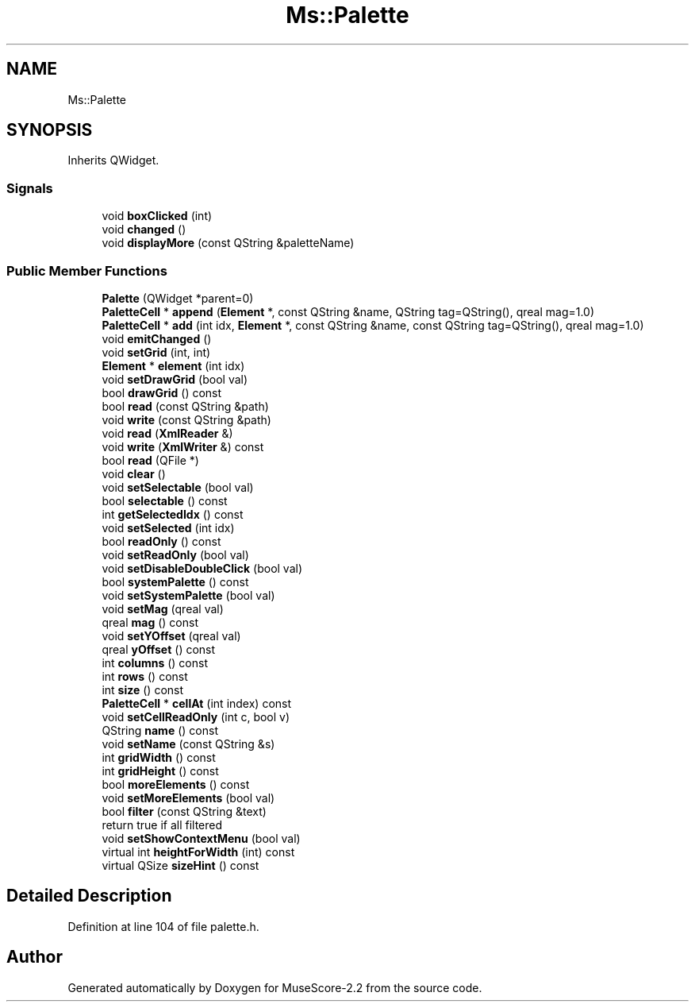 .TH "Ms::Palette" 3 "Mon Jun 5 2017" "MuseScore-2.2" \" -*- nroff -*-
.ad l
.nh
.SH NAME
Ms::Palette
.SH SYNOPSIS
.br
.PP
.PP
Inherits QWidget\&.
.SS "Signals"

.in +1c
.ti -1c
.RI "void \fBboxClicked\fP (int)"
.br
.ti -1c
.RI "void \fBchanged\fP ()"
.br
.ti -1c
.RI "void \fBdisplayMore\fP (const QString &paletteName)"
.br
.in -1c
.SS "Public Member Functions"

.in +1c
.ti -1c
.RI "\fBPalette\fP (QWidget *parent=0)"
.br
.ti -1c
.RI "\fBPaletteCell\fP * \fBappend\fP (\fBElement\fP *, const QString &name, QString tag=QString(), qreal mag=1\&.0)"
.br
.ti -1c
.RI "\fBPaletteCell\fP * \fBadd\fP (int idx, \fBElement\fP *, const QString &name, const QString tag=QString(), qreal mag=1\&.0)"
.br
.ti -1c
.RI "void \fBemitChanged\fP ()"
.br
.ti -1c
.RI "void \fBsetGrid\fP (int, int)"
.br
.ti -1c
.RI "\fBElement\fP * \fBelement\fP (int idx)"
.br
.ti -1c
.RI "void \fBsetDrawGrid\fP (bool val)"
.br
.ti -1c
.RI "bool \fBdrawGrid\fP () const"
.br
.ti -1c
.RI "bool \fBread\fP (const QString &path)"
.br
.ti -1c
.RI "void \fBwrite\fP (const QString &path)"
.br
.ti -1c
.RI "void \fBread\fP (\fBXmlReader\fP &)"
.br
.ti -1c
.RI "void \fBwrite\fP (\fBXmlWriter\fP &) const"
.br
.ti -1c
.RI "bool \fBread\fP (QFile *)"
.br
.ti -1c
.RI "void \fBclear\fP ()"
.br
.ti -1c
.RI "void \fBsetSelectable\fP (bool val)"
.br
.ti -1c
.RI "bool \fBselectable\fP () const"
.br
.ti -1c
.RI "int \fBgetSelectedIdx\fP () const"
.br
.ti -1c
.RI "void \fBsetSelected\fP (int idx)"
.br
.ti -1c
.RI "bool \fBreadOnly\fP () const"
.br
.ti -1c
.RI "void \fBsetReadOnly\fP (bool val)"
.br
.ti -1c
.RI "void \fBsetDisableDoubleClick\fP (bool val)"
.br
.ti -1c
.RI "bool \fBsystemPalette\fP () const"
.br
.ti -1c
.RI "void \fBsetSystemPalette\fP (bool val)"
.br
.ti -1c
.RI "void \fBsetMag\fP (qreal val)"
.br
.ti -1c
.RI "qreal \fBmag\fP () const"
.br
.ti -1c
.RI "void \fBsetYOffset\fP (qreal val)"
.br
.ti -1c
.RI "qreal \fByOffset\fP () const"
.br
.ti -1c
.RI "int \fBcolumns\fP () const"
.br
.ti -1c
.RI "int \fBrows\fP () const"
.br
.ti -1c
.RI "int \fBsize\fP () const"
.br
.ti -1c
.RI "\fBPaletteCell\fP * \fBcellAt\fP (int index) const"
.br
.ti -1c
.RI "void \fBsetCellReadOnly\fP (int c, bool v)"
.br
.ti -1c
.RI "QString \fBname\fP () const"
.br
.ti -1c
.RI "void \fBsetName\fP (const QString &s)"
.br
.ti -1c
.RI "int \fBgridWidth\fP () const"
.br
.ti -1c
.RI "int \fBgridHeight\fP () const"
.br
.ti -1c
.RI "bool \fBmoreElements\fP () const"
.br
.ti -1c
.RI "void \fBsetMoreElements\fP (bool val)"
.br
.ti -1c
.RI "bool \fBfilter\fP (const QString &text)"
.br
.RI "return true if all filtered "
.ti -1c
.RI "void \fBsetShowContextMenu\fP (bool val)"
.br
.ti -1c
.RI "virtual int \fBheightForWidth\fP (int) const"
.br
.ti -1c
.RI "virtual QSize \fBsizeHint\fP () const"
.br
.in -1c
.SH "Detailed Description"
.PP 
Definition at line 104 of file palette\&.h\&.

.SH "Author"
.PP 
Generated automatically by Doxygen for MuseScore-2\&.2 from the source code\&.
